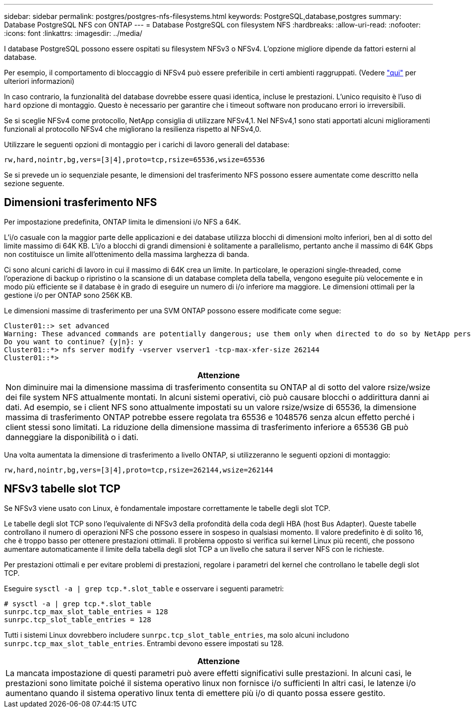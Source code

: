 ---
sidebar: sidebar 
permalink: postgres/postgres-nfs-filesystems.html 
keywords: PostgreSQL,database,postgres 
summary: Database PostgreSQL NFS con ONTAP 
---
= Database PostgreSQL con filesystem NFS
:hardbreaks:
:allow-uri-read: 
:nofooter: 
:icons: font
:linkattrs: 
:imagesdir: ../media/


[role="lead"]
I database PostgreSQL possono essere ospitati su filesystem NFSv3 o NFSv4. L'opzione migliore dipende da fattori esterni al database.

Per esempio, il comportamento di bloccaggio di NFSv4 può essere preferibile in certi ambienti raggruppati. (Vedere link:../oracle/oracle-notes-stale-nfs-locks.html["qui"] per ulteriori informazioni)

In caso contrario, la funzionalità del database dovrebbe essere quasi identica, incluse le prestazioni. L'unico requisito è l'uso di `hard` opzione di montaggio. Questo è necessario per garantire che i timeout software non producano errori io irreversibili.

Se si sceglie NFSv4 come protocollo, NetApp consiglia di utilizzare NFSv4,1. Nel NFSv4,1 sono stati apportati alcuni miglioramenti funzionali al protocollo NFSv4 che migliorano la resilienza rispetto al NFSv4,0.

Utilizzare le seguenti opzioni di montaggio per i carichi di lavoro generali del database:

....
rw,hard,nointr,bg,vers=[3|4],proto=tcp,rsize=65536,wsize=65536
....
Se si prevede un io sequenziale pesante, le dimensioni del trasferimento NFS possono essere aumentate come descritto nella sezione seguente.



== Dimensioni trasferimento NFS

Per impostazione predefinita, ONTAP limita le dimensioni i/o NFS a 64K.

L'i/o casuale con la maggior parte delle applicazioni e dei database utilizza blocchi di dimensioni molto inferiori, ben al di sotto del limite massimo di 64K KB. L'i/o a blocchi di grandi dimensioni è solitamente a parallelismo, pertanto anche il massimo di 64K Gbps non costituisce un limite all'ottenimento della massima larghezza di banda.

Ci sono alcuni carichi di lavoro in cui il massimo di 64K crea un limite. In particolare, le operazioni single-threaded, come l'operazione di backup o ripristino o la scansione di un database completa della tabella, vengono eseguite più velocemente e in modo più efficiente se il database è in grado di eseguire un numero di i/o inferiore ma maggiore. Le dimensioni ottimali per la gestione i/o per ONTAP sono 256K KB.

Le dimensioni massime di trasferimento per una SVM ONTAP possono essere modificate come segue:

....
Cluster01::> set advanced
Warning: These advanced commands are potentially dangerous; use them only when directed to do so by NetApp personnel.
Do you want to continue? {y|n}: y
Cluster01::*> nfs server modify -vserver vserver1 -tcp-max-xfer-size 262144
Cluster01::*>
....
|===
| Attenzione 


| Non diminuire mai la dimensione massima di trasferimento consentita su ONTAP al di sotto del valore rsize/wsize dei file system NFS attualmente montati. In alcuni sistemi operativi, ciò può causare blocchi o addirittura danni ai dati. Ad esempio, se i client NFS sono attualmente impostati su un valore rsize/wsize di 65536, la dimensione massima di trasferimento ONTAP potrebbe essere regolata tra 65536 e 1048576 senza alcun effetto perché i client stessi sono limitati. La riduzione della dimensione massima di trasferimento inferiore a 65536 GB può danneggiare la disponibilità o i dati. 
|===
Una volta aumentata la dimensione di trasferimento a livello ONTAP, si utilizzeranno le seguenti opzioni di montaggio:

....
rw,hard,nointr,bg,vers=[3|4],proto=tcp,rsize=262144,wsize=262144
....


== NFSv3 tabelle slot TCP

Se NFSv3 viene usato con Linux, è fondamentale impostare correttamente le tabelle degli slot TCP.

Le tabelle degli slot TCP sono l'equivalente di NFSv3 della profondità della coda degli HBA (host Bus Adapter). Queste tabelle controllano il numero di operazioni NFS che possono essere in sospeso in qualsiasi momento. Il valore predefinito è di solito 16, che è troppo basso per ottenere prestazioni ottimali. Il problema opposto si verifica sui kernel Linux più recenti, che possono aumentare automaticamente il limite della tabella degli slot TCP a un livello che satura il server NFS con le richieste.

Per prestazioni ottimali e per evitare problemi di prestazioni, regolare i parametri del kernel che controllano le tabelle degli slot TCP.

Eseguire `sysctl -a | grep tcp.*.slot_table` e osservare i seguenti parametri:

....
# sysctl -a | grep tcp.*.slot_table
sunrpc.tcp_max_slot_table_entries = 128
sunrpc.tcp_slot_table_entries = 128
....
Tutti i sistemi Linux dovrebbero includere `sunrpc.tcp_slot_table_entries`, ma solo alcuni includono `sunrpc.tcp_max_slot_table_entries`. Entrambi devono essere impostati su 128.

|===
| Attenzione 


| La mancata impostazione di questi parametri può avere effetti significativi sulle prestazioni. In alcuni casi, le prestazioni sono limitate poiché il sistema operativo linux non fornisce i/o sufficienti In altri casi, le latenze i/o aumentano quando il sistema operativo linux tenta di emettere più i/o di quanto possa essere gestito. 
|===